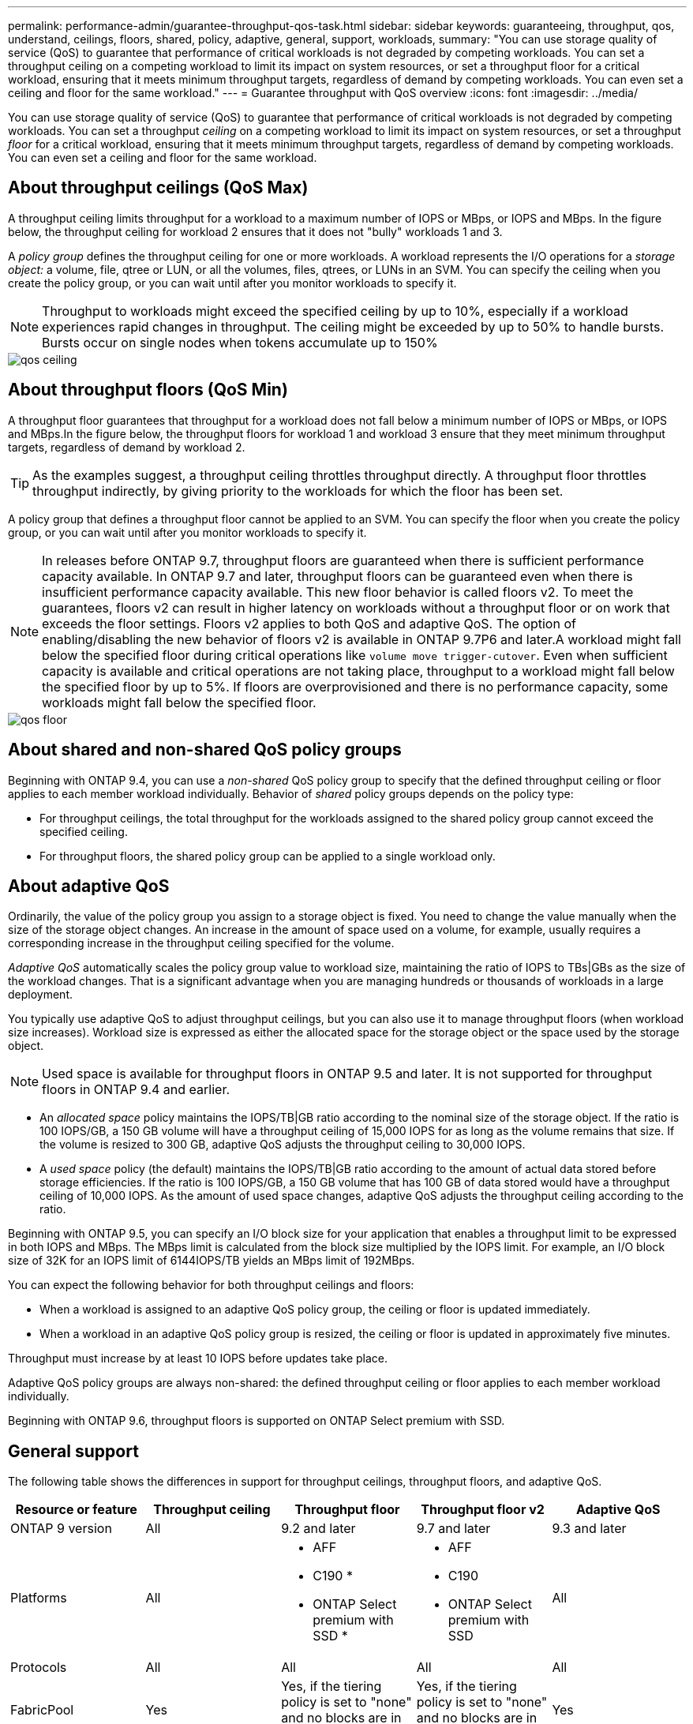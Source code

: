 ---
permalink: performance-admin/guarantee-throughput-qos-task.html
sidebar: sidebar
keywords: guaranteeing, throughput, qos, understand, ceilings, floors, shared, policy, adaptive, general, support, workloads,
summary: "You can use storage quality of service (QoS) to guarantee that performance of critical workloads is not degraded by competing workloads. You can set a throughput ceiling on a competing workload to limit its impact on system resources, or set a throughput floor for a critical workload, ensuring that it meets minimum throughput targets, regardless of demand by competing workloads. You can even set a ceiling and floor for the same workload."
---
= Guarantee throughput with QoS overview
:icons: font
:imagesdir: ../media/

[.lead]
You can use storage quality of service (QoS) to guarantee that performance of critical workloads is not degraded by competing workloads. You can set a throughput _ceiling_ on a competing workload to limit its impact on system resources, or set a throughput _floor_ for a critical workload, ensuring that it meets minimum throughput targets, regardless of demand by competing workloads. You can even set a ceiling and floor for the same workload.

== About throughput ceilings (QoS Max)

A throughput ceiling limits throughput for a workload to a maximum number of IOPS or MBps, or IOPS and MBps. In the figure below, the throughput ceiling for workload 2 ensures that it does not "bully" workloads 1 and 3.

A _policy group_ defines the throughput ceiling for one or more workloads. A workload represents the I/O operations for a _storage object:_ a volume, file, qtree or LUN, or all the volumes, files, qtrees, or LUNs in an SVM. You can specify the ceiling when you create the policy group, or you can wait until after you monitor workloads to specify it.

[NOTE]
====
Throughput to workloads might exceed the specified ceiling by up to 10%, especially if a workload experiences rapid changes in throughput. The ceiling might be exceeded by up to 50% to handle bursts. Bursts occur on single nodes when tokens accumulate up to 150%
====

image::../media/qos-ceiling.gif[]

== About throughput floors (QoS Min)

A throughput floor guarantees that throughput for a workload does not fall below a minimum number of IOPS or MBps, or IOPS and MBps.In the figure below, the throughput floors for workload 1 and workload 3 ensure that they meet minimum throughput targets, regardless of demand by workload 2.

[TIP]
====
As the examples suggest, a throughput ceiling throttles throughput directly. A throughput floor throttles throughput indirectly, by giving priority to the workloads for which the floor has been set.
====

A policy group that defines a throughput floor cannot be applied to an SVM. You can specify the floor when you create the policy group, or you can wait until after you monitor workloads to specify it.

[NOTE]
====
In releases before ONTAP 9.7, throughput floors are guaranteed when there is sufficient performance capacity available. In ONTAP 9.7 and later, throughput floors can be guaranteed even when there is insufficient performance capacity available. This new floor behavior is called floors v2. To meet the guarantees, floors v2 can result in higher latency on workloads without a throughput floor or on work that exceeds the floor settings. Floors v2 applies to both QoS and adaptive QoS. The option of enabling/disabling the new behavior of floors v2 is available in ONTAP 9.7P6 and later.A workload might fall below the specified floor during critical operations like `volume move trigger-cutover`. Even when sufficient capacity is available and critical operations are not taking place, throughput to a workload might fall below the specified floor by up to 5%. If floors are overprovisioned and there is no performance capacity, some workloads might fall below the specified floor.

====

image::../media/qos-floor.gif[]

== About shared and non-shared QoS policy groups

Beginning with ONTAP 9.4, you can use a _non-shared_ QoS policy group to specify that the defined throughput ceiling or floor applies to each member workload individually. Behavior of _shared_ policy groups depends on the policy type:

* For throughput ceilings, the total throughput for the workloads assigned to the shared policy group cannot exceed the specified ceiling.
* For throughput floors, the shared policy group can be applied to a single workload only.

== About adaptive QoS

Ordinarily, the value of the policy group you assign to a storage object is fixed. You need to change the value manually when the size of the storage object changes. An increase in the amount of space used on a volume, for example, usually requires a corresponding increase in the throughput ceiling specified for the volume.

_Adaptive QoS_ automatically scales the policy group value to workload size, maintaining the ratio of IOPS to TBs|GBs as the size of the workload changes. That is a significant advantage when you are managing hundreds or thousands of workloads in a large deployment.

You typically use adaptive QoS to adjust throughput ceilings, but you can also use it to manage throughput floors (when workload size increases). Workload size is expressed as either the allocated space for the storage object or the space used by the storage object.

[NOTE]
====
Used space is available for throughput floors in ONTAP 9.5 and later. It is not supported for throughput floors in ONTAP 9.4 and earlier.
====

* An _allocated space_ policy maintains the IOPS/TB|GB ratio according to the nominal size of the storage object. If the ratio is 100 IOPS/GB, a 150 GB volume will have a throughput ceiling of 15,000 IOPS for as long as the volume remains that size. If the volume is resized to 300 GB, adaptive QoS adjusts the throughput ceiling to 30,000 IOPS.
* A _used space_ policy (the default) maintains the IOPS/TB|GB ratio according to the amount of actual data stored before storage efficiencies. If the ratio is 100 IOPS/GB, a 150 GB volume that has 100 GB of data stored would have a throughput ceiling of 10,000 IOPS. As the amount of used space changes, adaptive QoS adjusts the throughput ceiling according to the ratio.

Beginning with ONTAP 9.5, you can specify an I/O block size for your application that enables a throughput limit to be expressed in both IOPS and MBps. The MBps limit is calculated from the block size multiplied by the IOPS limit. For example, an I/O block size of 32K for an IOPS limit of 6144IOPS/TB yields an MBps limit of 192MBps.

You can expect the following behavior for both throughput ceilings and floors:

* When a workload is assigned to an adaptive QoS policy group, the ceiling or floor is updated immediately.
* When a workload in an adaptive QoS policy group is resized, the ceiling or floor is updated in approximately five minutes.

Throughput must increase by at least 10 IOPS before updates take place.

Adaptive QoS policy groups are always non-shared: the defined throughput ceiling or floor applies to each member workload individually.

Beginning with ONTAP 9.6, throughput floors is supported on ONTAP Select premium with SSD.

== General support

The following table shows the differences in support for throughput ceilings, throughput floors, and adaptive QoS.

|===

h| Resource or feature h| Throughput ceiling h| Throughput floor h| Throughput floor v2 h| Adaptive QoS

a|
ONTAP 9 version
a|
All
a|
9.2 and later
a|
9.7 and later
a|
9.3 and later
a|
Platforms
a|
All
a|

* AFF
* C190 *
* ONTAP Select premium with SSD *

a|

* AFF
* C190
* ONTAP Select premium with SSD

a|
All
a|
Protocols
a|
All
a|
All
a|
All
a|
All
a|
FabricPool
a|
Yes
a|
Yes, if the tiering policy is set to "none" and no blocks are in the cloud.
a|
Yes, if the tiering policy is set to "none" and no blocks are in the cloud.
a|
Yes
a|
SnapMirror Synchronous
a|
Yes
a|
No
a|
No
a|
Yes
|===

*C190 and ONTAP Select support started with the ONTAP 9.6 release.

== Supported workloads for throughput ceilings

The following table shows workload support for throughput ceilings by ONTAP 9 version. Root volumes, load-sharing mirrors, and data protection mirrors are not supported.

|===

h| Workload support - ceiling h| 9.0 h| 9.1 h| 9.2 h| 9.3 h| 9.4 and later h| 9.8 and later
a|
Volume
a|
yes
a|
yes
a|
yes
a|
yes
a|
yes
a|
yes
a|
File
a|
yes
a|
yes
a|
yes
a|
yes
a|
yes
a|
yes
a|
LUN
a|
yes
a|
yes
a|
yes
a|
yes
a|
yes
a|
yes
a|
SVM
a|
yes
a|
yes
a|
yes
a|
yes
a|
yes
a|
yes
a|
FlexGroup volume
a|
no
a|
no
a|
no
a|
yes
a|
yes
a|
yes
a|
qtrees*
a|
no
a|
no
a|
no
a|
no
a|
no
a|
yes
a|
Multiple workloads per policy group
a|
yes
a|
yes
a|
yes
a|
yes
a|
yes
a|
yes
a|
Non-shared policy groups
a|
no
a|
no
a|
no
a|
no
a|
yes
a|
yes
|===

*Beginning with ONTAP 9.8, NFS access is supported in qtrees in FlexVol and FlexGroup volumes with NFS enabled. Beginning with ONTAP 9.9.1, SMB access is also supported in qtrees in FlexVol and FlexGroup volumes with SMB enabled.

== Supported workloads for throughput floors

The following table shows workload support for throughput floors by ONTAP 9 version. Root volumes, load-sharing mirrors, and data protection mirrors are not supported.

|===

h| Workload support - floor h| 9.2 h| 9.3 h| 9.4 and later h| 9.8 and later

a|
Volume
a|
yes
a|
yes
a|
yes
a|
yes
a|
File
a|
no
a|
yes
a|
yes
a|
yes
a|
LUN
a|
yes
a|
yes
a|
yes
a|
yes
a|
SVM
a|
no
a|
no
a|
no
a|
no
// GitHub Issue 552, changed to "no"
a|
FlexGroup volume
a|
no
a|
no
a|
yes
a|
yes
a|
qtrees *
a|
no
a|
no
a|
no
a|
yes
a|
Multiple workloads per policy group
a|
no
a|
no
a|
yes
a|
yes
a|
Non-shared policy groups
a|
no
a|
no
a|
yes
a|
yes
|===

*Beginning with ONTAP 9.8, NFS access is supported in qtrees in FlexVol and FlexGroup volumes with NFS enabled. Beginning with ONTAP 9.9.1, SMB access is also supported in qtrees in FlexVol and FlexGroup volumes with SMB enabled.

== Supported workloads for adaptive QoS

The following table shows workload support for adaptive QoS by ONTAP 9 version. Root volumes, load-sharing mirrors, and data protection mirrors are not supported.

|===

h| Workload support - adaptive QoS h| 9.3 h| 9.4 and later

a|
Volume
a|
yes
a|
yes
a|
File
a|
no
a|
yes
a|
LUN
a|
no
a|
yes
a|
SVM
a|
no
a|
no
a|
FlexGroup volume
a|
no
a|
yes
a|
Multiple workloads per policy group
a|
yes
a|
yes
a|
Non-shared policy groups
a|
yes
a|
yes
|===

== Maximum number of workloads and policy groups

The following table shows the maximum number of workloads and policy groups by ONTAP 9 version.

|===

h| Workload support h| 9.3 and earlier h| 9.4 and later

a|
Maximum workloads per cluster
a|
12,000
a|
40,000
a|
Maximum workloads per node
a|
12,000
a|
40,000
a|
Maximum policy groups
a|
12,000
a|
12,000
|===

// 2022-07-20, BURT 1488888
// 2021-12-08, BURT 1430515
